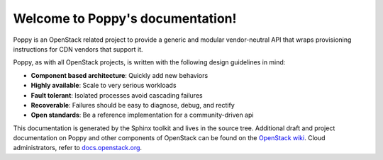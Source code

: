 ..  
    Licensed under the Apache License, Version 2.0 (the "License"); you may
    not use this file except in compliance with the License. You may obtain
    a copy of the License at

      http://www.apache.org/licenses/LICENSE-2.0

    Unless required by applicable law or agreed to in writing, software
    distributed under the License is distributed on an "AS IS" BASIS, WITHOUT
    WARRANTIES OR CONDITIONS OF ANY KIND, either express or implied. See the
    License for the specific language governing permissions and limitations
    under the License.

Welcome to Poppy's documentation!
=================================

Poppy is an OpenStack related project to provide a generic and modular vendor-neutral API that wraps provisioning instructions for CDN vendors that support it.

Poppy, as with all OpenStack projects, is written with the following design
guidelines in mind:

* **Component based architecture**: Quickly add new behaviors
* **Highly available**: Scale to very serious workloads
* **Fault tolerant**: Isolated processes avoid cascading failures
* **Recoverable**: Failures should be easy to diagnose, debug, and rectify
* **Open standards**: Be a reference implementation for a community-driven api

This documentation is generated by the Sphinx toolkit and lives in the source
tree. Additional draft and project documentation on Poppy and other components of OpenStack can
be found on the `OpenStack wiki`_. Cloud administrators, refer to `docs.openstack.org`_.

.. _`OpenStack wiki`: http://wiki.openstack.org
.. _`docs.openstack.org`: http://docs.openstack.org
